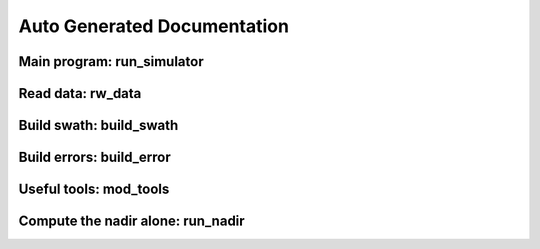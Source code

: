 Auto Generated Documentation
============================

Main program: run_simulator
------------------------------

.. automodule :: swotsimulator.run_simulator
   :members:

Read data: rw_data
------------------
.. automodule :: swotsimulator.rw_data
   :members:

Build swath: build_swath
------------------------
.. automodule :: swotsimulator.build_swath
   :members:

Build errors: build_error
-------------------------
.. automodule :: swotsimulator.build_error
   :members:

Useful tools: mod_tools
-----------------------
.. automodule :: swotsimulator.mod_tools
   :members:

Compute the nadir alone: run_nadir
---------------------------------------
.. automodule :: swotsimulator.run_nadir
   :members:

